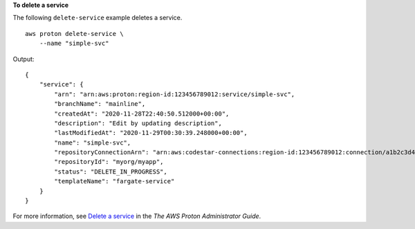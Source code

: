 **To delete a service**

The following ``delete-service`` example deletes a service. ::

    aws proton delete-service \
        --name "simple-svc"

Output::

    {
        "service": {
            "arn": "arn:aws:proton:region-id:123456789012:service/simple-svc",
            "branchName": "mainline",
            "createdAt": "2020-11-28T22:40:50.512000+00:00",
            "description": "Edit by updating description",
            "lastModifiedAt": "2020-11-29T00:30:39.248000+00:00",
            "name": "simple-svc",
            "repositoryConnectionArn": "arn:aws:codestar-connections:region-id:123456789012:connection/a1b2c3d4-5678-90ab-cdef-EXAMPLE11111",
            "repositoryId": "myorg/myapp",
            "status": "DELETE_IN_PROGRESS",
            "templateName": "fargate-service"
        }
    }

For more information, see `Delete a service <https://docs.aws.amazon.com/proton/latest/adminguide/ag-svc-delete.html>`__ in the *The AWS Proton Administrator Guide*.